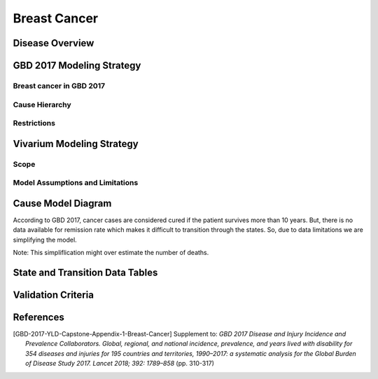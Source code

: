 .. _2017_cancer_model_breast_cancer:

=============
Breast Cancer
=============

Disease Overview
----------------

.. todo::

   Add definition of each cancer. In particular, find data about global prevalence and disease fatal and non fatal description.


GBD 2017 Modeling Strategy
--------------------------

Breast cancer in GBD 2017
++++++++++++++++++++++++++

.. todo::

   Add GBD modelling strategy of Breast cancer.

Cause Hierarchy
++++++++++++++++

.. todo::

   Add hierarchy diagram.


Restrictions
++++++++++++

.. todo::

   Add restrictions table.


Vivarium Modeling Strategy
--------------------------


Scope
+++++

.. todo::

   Add scope.

Model Assumptions and Limitations
+++++++++++++++++++++++++++++++++

.. todo::

   Add assumptions and limitations.


Cause Model Diagram
-------------------

According to GBD 2017, cancer cases are considered cured if the patient survives more than 10 years. But, there is no data available for remission rate 
which makes it difficult to transition through the states. So, due to data limitations we are simplifying the model.
 
Note: This simpliflication might over estimate the number of deaths. 

.. image:: cancer_cause_model.svg


State and Transition Data Tables
--------------------------------

.. todo::

   Add state and transitions data tables.


Validation Criteria
-------------------

.. todo::

   Describe tests for model validation.


References
----------

.. [GBD-2017-YLD-Capstone-Appendix-1-Breast-Cancer]
   Supplement to: `GBD 2017 Disease and Injury Incidence and Prevalence
   Collaborators. Global, regional, and national incidence, prevalence, and
   years lived with disability for 354 diseases and injuries for 195 countries
   and territories, 1990–2017: a systematic analysis for the Global Burden of
   Disease Study 2017. Lancet 2018; 392: 1789–858`
   (pp. 310-317)

